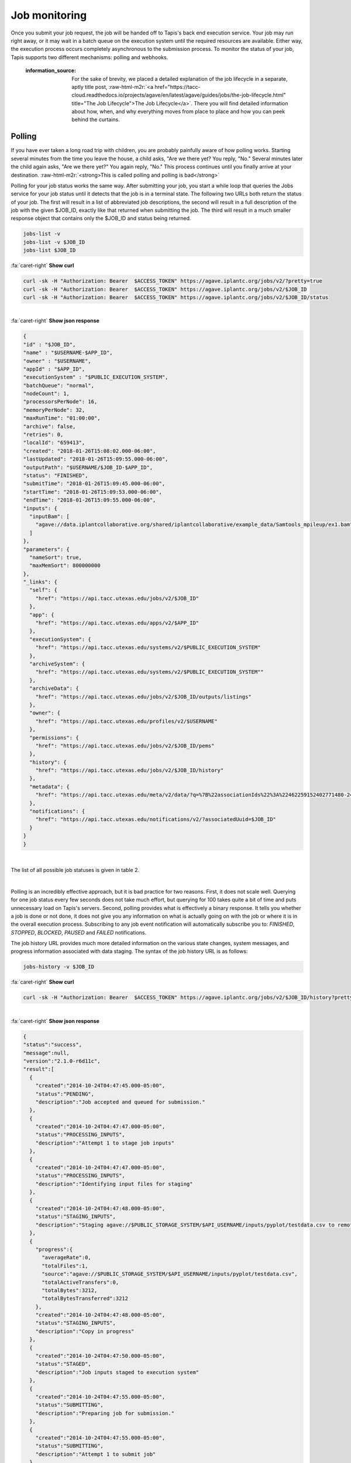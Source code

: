 .. role:: raw-html-m2r(raw)
   :format: html


Job monitoring
==============

Once you submit your job request, the job will be handed off to Tapis's back end execution service. Your job may run right away, or it may wait in a batch queue on the execution system until the required resources are available. Either way, the execution process occurs completely asynchronous to the submission process. To monitor the status of your job, Tapis supports two different mechanisms: polling and webhooks.

..

   :information_source: For the sake of brevity, we placed a detailed explanation of the job lifecycle in a separate, aptly title post, :raw-html-m2r:`<a href="https://tacc-cloud.readthedocs.io/projects/agave/en/latest/agave/guides/jobs/the-job-lifecycle.html" title="The Job Lifecycle">The Job Lifecycle</a>`. There you will find detailed information about how, when, and why everything moves from place to place and how you can peek behind the curtains.


Polling
-------

If you have ever taken a long road trip with children, you are probably painfully aware of how polling works. Starting several minutes from the time you leave the house, a child asks, "Are we there yet? You reply, "No." Several minutes later the child again asks, "Are we there yet?" You again reply, "No." This process continues until you finally arrive at your destination. :raw-html-m2r:`<strong>This is called polling and polling is bad</strong>`

Polling for your job status works the same way. After submitting your job, you start a while loop that queries the Jobs service for your job status until it detects that the job is in a terminal state. The following two URLs both return the status of your job. The first will result in a list of abbreviated job descriptions, the second will result in a full description of the job with the given $JOB_ID, exactly like that returned when submitting the job. The third will result in a much smaller response object that contains only the $JOB_ID and status being returned.

.. code-block::

   jobs-list -v
   jobs-list -v $JOB_ID
   jobs-list $JOB_ID

.. container:: foldable

     .. container:: header

        :fa:`caret-right`
        **Show curl**

     .. code-block:: shell

        curl -sk -H "Authorization: Bearer  $ACCESS_TOKEN" https://agave.iplantc.org/jobs/v2/?pretty=true
        curl -sk -H "Authorization: Bearer  $ACCESS_TOKEN" https://agave.iplantc.org/jobs/v2/$JOB_ID
        curl -sk -H "Authorization: Bearer  $ACCESS_TOKEN" https://agave.iplantc.org/jobs/v2/$JOB_ID/status
|

.. container:: foldable

     .. container:: header

        :fa:`caret-right`
        **Show json response**

     .. code-block:: json

        {
        "id" : "$JOB_ID",
        "name" : "$USERNAME-$APP_ID",
        "owner" : "$USERNAME",
        "appId" : "$APP_ID",
        "executionSystem" : "$PUBLIC_EXECUTION_SYSTEM",
        "batchQueue": "normal",
        "nodeCount": 1,
        "processorsPerNode": 16,
        "memoryPerNode": 32,
        "maxRunTime": "01:00:00",
        "archive": false,
        "retries": 0,
        "localId": "659413",
        "created": "2018-01-26T15:08:02.000-06:00",
        "lastUpdated": "2018-01-26T15:09:55.000-06:00",
        "outputPath": "$USERNAME/$JOB_ID-$APP_ID",
        "status": "FINISHED",
        "submitTime": "2018-01-26T15:09:45.000-06:00",
        "startTime": "2018-01-26T15:09:53.000-06:00",
        "endTime": "2018-01-26T15:09:55.000-06:00",
        "inputs": {
          "inputBam": [
            "agave://data.iplantcollaborative.org/shared/iplantcollaborative/example_data/Samtools_mpileup/ex1.bam"
          ]
        },
        "parameters": {
          "nameSort": true,
          "maxMemSort": 800000000
        },
        "_links": {
          "self": {
            "href": "https://api.tacc.utexas.edu/jobs/v2/$JOB_ID"
          },
          "app": {
            "href": "https://api.tacc.utexas.edu/apps/v2/$APP_ID"
          },
          "executionSystem": {
            "href": "https://api.tacc.utexas.edu/systems/v2/$PUBLIC_EXECUTION_SYSTEM"
          },
          "archiveSystem": {
            "href": "https://api.tacc.utexas.edu/systems/v2/$PUBLIC_EXECUTION_SYSTEM""
          },
          "archiveData": {
            "href": "https://api.tacc.utexas.edu/jobs/v2/$JOB_ID/outputs/listings"
          },
          "owner": {
            "href": "https://api.tacc.utexas.edu/profiles/v2/$USERNAME"
          },
          "permissions": {
            "href": "https://api.tacc.utexas.edu/jobs/v2/$JOB_ID/pems"
          },
          "history": {
            "href": "https://api.tacc.utexas.edu/jobs/v2/$JOB_ID/history"
          },
          "metadata": {
            "href": "https://api.tacc.utexas.edu/meta/v2/data/?q=%7B%22associationIds%22%3A%22462259152402771480-242ac113-0001-007%22%7D"
          },
          "notifications": {
            "href": "https://api.tacc.utexas.edu/notifications/v2/?associatedUuid=$JOB_ID"
          }
        }
        }
|


The list of all possible job statuses is given in table 2.


.. raw:: html

   <table border="1px" cellpadding="5">
   <thead>
   <tr>
   <th>Event</th>
   <th>Description</th>
   </tr>
   </thead>
   <tbody>
   <tr>
   <td>ACCEPTED</td>
   <td>The job accepted for processing</td>
   </tr>
   <tr>
   <td>PENDING</td>
   <td>The job processing beginning</td>
   </tr>
   <tr>
   <td>PROCESSING_INPUTS</td>
   <td>Identifying input files for staging</td>
   </tr>
   <tr>
   <td>STAGING_INPUTS</td>
   <td>Transferring job input data to execution system</td>
   </tr>
   <tr>
   <td>STAGED</td>
   <td>Job inputs staged to execution system</td>
   </tr>
   <tr>
   <td>STAGING_JOB</td>
   <td>Staging runtime assets to execution system.</td>
   </tr>
   <tr>
   <td>SUBMITTING</td>
   <td>Submitting job to execution system</td>
   </tr>
   <tr>
   <td>QUEUED</td>
   <td>Job queued in execution system queue</td>
   </tr>
   <tr>
   <td>RUNNING</td>
   <td>Job running on execution system</td>
   </tr>
   <tr>
   <td>CLEANING_UP</td>
   <td>Job completed execution</td>
   </tr>
   <tr>
   <td>ARCHIVING</td>
   <td>Transferring job output to archive system</td>
   </tr>
   <tr>
   <td>BLOCKED</td>
   <td>Job blocked</td>
   </tr>
   <tr>
   <td>PAUSED</td>
   <td>Job processing suspended</td>
   </tr>
   <tr>
   <td>FINISHED</td>
   <td>Job completed successfully</td>
   </tr>
   <tr>
   <td>STOPPED</td>
   <td>Job execution intentionally stopped</td>
   </tr>
   <tr>
   <td>FAILED</td>
   <td>Job failed</td>
   </tr>
   </tbody>
   </table>
|


.. raw:: html

   <p class="table-caption">Table 2. Job statuses listed in progressive order from job submission to completion.</p>


Polling is an incredibly effective approach, but it is bad practice for two reasons. First, it does not scale well. Querying for one job status every few seconds does not take much effort, but querying for 100 takes quite a bit of time and puts unnecessary load on Tapis's servers. Second, polling provides what is effectively a binary response. It tells you whether a job is done or not done, it does not give you any information on what is actually going on with the job or where it is in the overall execution process. Subscribing to any job event notification will automatically subscribe you to: `FINISHED`, `STOPPED`, `BLOCKED`, `PAUSED` and `FAILED` notifications.

The job history URL provides much more detailed information on the various state changes, system messages, and progress information associated with data staging. The syntax of the job history URL is as follows:

.. code-block::

   jobs-history -v $JOB_ID

.. container:: foldable

     .. container:: header

        :fa:`caret-right`
        **Show curl**

     .. code-block:: shell

        curl -sk -H "Authorization: Bearer  $ACCESS_TOKEN" https://agave.iplantc.org/jobs/v2/$JOB_ID/history?pretty=true
|

.. container:: foldable

     .. container:: header

        :fa:`caret-right`
        **Show json response**

     .. code-block:: json

        {
        "status":"success",
        "message":null,
        "version":"2.1.0-r6d11c",
        "result":[
          {
            "created":"2014-10-24T04:47:45.000-05:00",
            "status":"PENDING",
            "description":"Job accepted and queued for submission."
          },
          {
            "created":"2014-10-24T04:47:47.000-05:00",
            "status":"PROCESSING_INPUTS",
            "description":"Attempt 1 to stage job inputs"
          },
          {
            "created":"2014-10-24T04:47:47.000-05:00",
            "status":"PROCESSING_INPUTS",
            "description":"Identifying input files for staging"
          },
          {
            "created":"2014-10-24T04:47:48.000-05:00",
            "status":"STAGING_INPUTS",
            "description":"Staging agave://$PUBLIC_STORAGE_SYSTEM/$API_USERNAME/inputs/pyplot/testdata.csv to remote job directory"
          },
          {
            "progress":{
              "averageRate":0,
              "totalFiles":1,
              "source":"agave://$PUBLIC_STORAGE_SYSTEM/$API_USERNAME/inputs/pyplot/testdata.csv",
              "totalActiveTransfers":0,
              "totalBytes":3212,
              "totalBytesTransferred":3212
            },
            "created":"2014-10-24T04:47:48.000-05:00",
            "status":"STAGING_INPUTS",
            "description":"Copy in progress"
          },
          {
            "created":"2014-10-24T04:47:50.000-05:00",
            "status":"STAGED",
            "description":"Job inputs staged to execution system"
          },
          {
            "created":"2014-10-24T04:47:55.000-05:00",
            "status":"SUBMITTING",
            "description":"Preparing job for submission."
          },
          {
            "created":"2014-10-24T04:47:55.000-05:00",
            "status":"SUBMITTING",
            "description":"Attempt 1 to submit job"
          },
          {
            "created":"2014-10-24T04:48:08.000-05:00",
            "status":"RUNNING",
            "description":"Job started running"
          },
          {
            "created":"2014-10-24T04:48:12.000-05:00",
            "status":"CLEANING_UP"
          },
          {
            "created":"2014-10-24T04:48:15.000-05:00",
            "status":"FINISHED",
            "description":"Job completed. Skipping archiving at user request."
          }
        ]
        }
|


Depending on the nature of your job and the reliability of the underlying systems, the response from this service can grow rather large, so it is important to be aware that this query can be an expensive call for your client application to make. Everything we said before about polling job status applies to polling job history with the additional caveat that you can chew through quite a bit of bandwidth polling this service, so keep that in mind if your application is bandwidth starved.

Often times, however, polling is unavoidable. In these situations, we recommend using an :raw-html-m2r:`<a href="http://en.wikipedia.org/wiki/Exponential_backoff" title="Exponential Backoff" target="_blank">exponential backoff</a>` to check job status. An exponential backoff is an alogrithm that increases the time between retries as the number of failures increases.

Webhooks
~~~~~~~~

Webhooks are the alternative, preferred way for your application to monitor the status of asynchronous actions in Tapis. If you are a :raw-html-m2r:`<a href="http://en.wikipedia.org/wiki/Design_Patterns_(book)" title="Gang of Four" target="_blank">Gang of Four</a>` disciple, webhooks are a mechanism for implementing the :raw-html-m2r:`<a href="http://en.wikipedia.org/wiki/Observer%5Fpattern" title="Observer Pattern" target="_blank">Observer Pattern</a>`. They are widely used across the web and chances are that something you're using right now is leveraging them. In the context of Tapis, a webhook is a URL that you give to Tapis in advance of an event which it later POSTs a response to when that event occurs. A webhook can be any web accessible URL.

..

   :information_source: For more information about webhooks, events, and notifications in Tapis, please see the :raw-html-m2r:`<a href="https://tacc-cloud.readthedocs.io/projects/agave/en/latest/agave/guides/notifications/introduction.html" title="Notifications Guide">Notifications</a>` and :raw-html-m2r:`<a href="https://tacc-cloud.readthedocs.io/projects/agave/en/latest/agave/guides/events/introduction.html" title="Events Guide">Events</a>` Guides.


The Jobs service provides several template variables for constructing dynamic URLs. Template variables can be included anywhere in your URL by surrounding the variable name in the following manner ``${VARIABLE_NAME}``. When an event of interest occurs, the variables will be resolved and the resulting URL called. Several example urls are given below.

.. code-block::

   http://example.com/?job_id=${JOB_ID}&amp;job_status=${EVENT}

   http://example.com/trigger/job/${JOB_NAME}/${EVENT}

   http://example.com/webhooks/?nonce=sdfkajerouiwe234289fahlkqr&amp;id=${JOB_ID}&amp;status=${EVENT}&amp;start=${JOB_START_TIME}&amp;end=${JOB_END_TIME}&amp;url=${JOB_ARCHIVE_URL}

The full list of template variables are listed in the following table.


.. raw:: html

   <table border="1px" cellpadding="5">
   <thead>
   <tr>
   <th>Variable</th>
   <th>Description</th>
   </tr>
   </thead>
   <tbody>
   <tr>
   <td>UUID</td>
   <td>The UUID of the job</td>
   </tr>
   <tr>
   <td>EVENT</td>
   <td>The event which occurred</td>
   </tr>
   <tr>
   <td>JOB_STATUS</td>
   <td>The status of the job at the time the event occurs</td>
   </tr>
   <tr>
   <td>JOB_URL</td>
   <td>The url of the job within the API</td>
   </tr>
   <tr>
   <td>JOB_ID</td>
   <td>The unique id used to reference the job within Tapis.</td>
   </tr>
   <tr>
   <td>JOB_SYSTEM</td>
   <td>ID of the job execution system (ex. ssh.execute.example.com)</td>
   </tr>
   <tr>
   <td>JOB_NAME</td>
   <td>The user-supplied name of the job</td>
   </tr>
   <tr>
   <td>JOB_START_TIME</td>
   <td>The time when the job started running in ISO8601 format.</td>
   </tr>
   <tr>
   <td>JOB_END_TIME</td>
   <td>The time when the job stopped running in ISO8601 format.</td>
   </tr>
   <tr>
   <td>JOB_SUBMIT_TIME</td>
   <td>The time when the job was submitted to Tapis for execution by the user in ISO8601 format.</td>
   </tr>
   <tr>
   <td>JOB_ARCHIVE_PATH</td>
   <td>The path on the archive system where the job output will be staged.</td>
   </tr>
   <tr>
   <td>JOB_ARCHIVE_URL</td>
   <td>The Tapis URL for the archived data.</td>
   </tr>
   <tr>
   <td>JOB_ERROR</td>
   <td>The error message explaining why a job failed. Null if completed successfully.</td>
   </tr>
   </tbody>
   </table>
|


.. raw:: html

   <p class="table-caption">Table 3. Template variables available for use when defining webhooks for your job.</p>


Email
-----

In situations where you do not have a persistent web address, or access to a backend service, you may find it more convenient to subscribe for email notifications rather then providing a webhook. Tapis supports email notifications as well. Simply specify a valid email address in the ``url`` field in your job submission notification object and an email will be sent to that address when a relevant event occurs. A sample email message is given below.

.. code-block::

   The status of job 0001414144065563-5056a550b8-0001-007, "demo-pyplot-demo-advanced test-1414139896," has changed to FINISHED.

   Name: demo-pyplot-demo-advanced test-1414139896
   URL: https://api.tacc.utexas.edu/jobs/v2/0001414144065563-5056a550b8-0001-007
   Message: Job completed successfully.
   Submit Time: 2014-10-24T04:48:11.000-05:00
   Start Time: 2014-10-24T04:48:08.000-05:0
   End Time: 2014-10-24T04:48:15.000-05:00
   Output Path: $API_USERNAME/archive/jobs/job-0001414144065563-5056a550b8-0001-007
   Output URL: https://api.tacc.utexas.edu/jobs/v2/0001414144065563-5056a550b8-0001-007/outputs


.. raw:: html

   <!-- ## Websockets

   Websockets are a realtime approach to monitoring where your client application listens on a dedicated channel for notification messages from Tapis. Simply subscribe to Tapis's websocket server ([https://realtime.agaveapi.co](https://realtime.agaveapi.co) and listen for a channel matching the job id.

   ```json
   /agave.prod/$API_USERNAME/$JOB_ID
   ```
   -->

